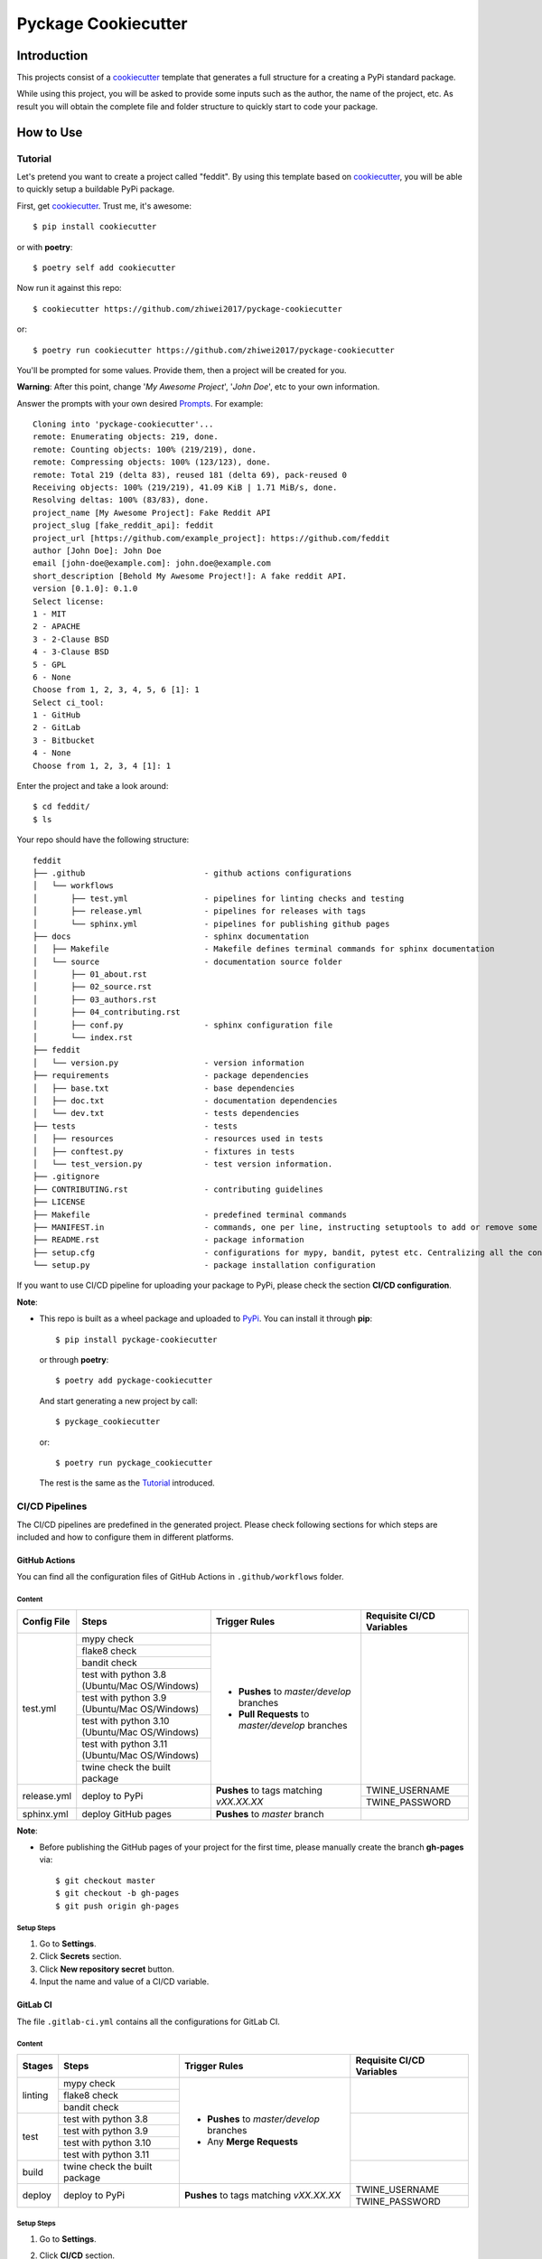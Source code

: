 Pyckage Cookiecutter
====================

.. readthedocs badge
.. image:: https://readthedocs.org/projects/pyckage-cookiecutter/badge/?version=latest
    :target: https://pyckage-cookiecutter.readthedocs.io/en/latest/?badge=latest
    :alt: Documentation Status

.. actions building badge
.. image:: https://github.com/zhiwei2017/pyckage-cookiecutter/workflows/Unit%20Test%20&%20Build%20Test/badge.svg
    :target: https://github.com/zhiwei2017/pyckage-cookiecutter/actions

.. pypi version badge
.. image:: https://img.shields.io/pypi/v/pyckage-cookiecutter.svg
    :target: https://pypi.python.org/pypi/pyckage-cookiecutter/

.. license badge
.. image:: https://img.shields.io/pypi/l/pyckage-cookiecutter.svg
    :target: https://pypi.python.org/pypi/pyckage-cookiecutter/

.. python version badge from PyPI
.. image:: https://img.shields.io/pypi/pyversions/pyckage-cookiecutter.svg
    :target: https://pypi.python.org/pypi/pyckage-cookiecutter/
    :alt: Python 3.8 | Python 3.9 | Python 3.10 | Python 3.11

.. pypi format
.. image:: https://img.shields.io/pypi/format/pyckage-cookiecutter.svg
    :target: https://badge.fury.io/py/pyckage-cookiecutter

Introduction
------------

This projects consist of a cookiecutter_
template that generates a full structure for a creating a PyPi standard package.

While using this project, you will be asked to provide some inputs such as the author,
the name of the project, etc. As result you will obtain the
complete file and folder structure to quickly start to code your package.

How to Use
----------

Tutorial
++++++++

Let's pretend you want to create a project called "feddit".
By using this template based on cookiecutter_,
you will be able to quickly setup a buildable PyPi package.

First, get cookiecutter_. Trust me, it's awesome::

     $ pip install cookiecutter

or with **poetry**::

     $ poetry self add cookiecutter

Now run it against this repo::

     $ cookiecutter https://github.com/zhiwei2017/pyckage-cookiecutter
     
or::

    $ poetry run cookiecutter https://github.com/zhiwei2017/pyckage-cookiecutter

You'll be prompted for some values. Provide them, then a project will be created for you.

**Warning**: After this point, change '*My Awesome Project*', '*John Doe*', etc to your own information.

Answer the prompts with your own desired `Prompts <https://zhiwei2017.github.io/pyckage-cookiecutter/02_prompts.html>`_. For example::

    Cloning into 'pyckage-cookiecutter'...
    remote: Enumerating objects: 219, done.
    remote: Counting objects: 100% (219/219), done.
    remote: Compressing objects: 100% (123/123), done.
    remote: Total 219 (delta 83), reused 181 (delta 69), pack-reused 0
    Receiving objects: 100% (219/219), 41.09 KiB | 1.71 MiB/s, done.
    Resolving deltas: 100% (83/83), done.
    project_name [My Awesome Project]: Fake Reddit API
    project_slug [fake_reddit_api]: feddit
    project_url [https://github.com/example_project]: https://github.com/feddit
    author [John Doe]: John Doe
    email [john-doe@example.com]: john.doe@example.com
    short_description [Behold My Awesome Project!]: A fake reddit API.
    version [0.1.0]: 0.1.0
    Select license:
    1 - MIT
    2 - APACHE
    3 - 2-Clause BSD
    4 - 3-Clause BSD
    5 - GPL
    6 - None
    Choose from 1, 2, 3, 4, 5, 6 [1]: 1
    Select ci_tool:
    1 - GitHub
    2 - GitLab
    3 - Bitbucket
    4 - None
    Choose from 1, 2, 3, 4 [1]: 1

Enter the project and take a look around::

    $ cd feddit/
    $ ls

Your repo should have the following structure::

    feddit
    ├── .github                         - github actions configurations
    │   └── workflows
    │       ├── test.yml                - pipelines for linting checks and testing
    │       ├── release.yml             - pipelines for releases with tags
    │       └── sphinx.yml              - pipelines for publishing github pages
    ├── docs                            - sphinx documentation
    │   ├── Makefile                    - Makefile defines terminal commands for sphinx documentation
    │   └── source                      - documentation source folder
    │       ├── 01_about.rst
    │       ├── 02_source.rst
    │       ├── 03_authors.rst
    │       ├── 04_contributing.rst
    │       ├── conf.py                 - sphinx configuration file
    │       └── index.rst
    ├── feddit
    │   └── version.py                  - version information
    ├── requirements                    - package dependencies
    │   ├── base.txt                    - base dependencies
    │   ├── doc.txt                     - documentation dependencies
    │   └── dev.txt                     - tests dependencies
    ├── tests                           - tests
    │   ├── resources                   - resources used in tests
    │   ├── conftest.py                 - fixtures in tests
    │   └── test_version.py             - test version information.
    ├── .gitignore
    ├── CONTRIBUTING.rst                - contributing guidelines
    ├── LICENSE
    ├── Makefile                        - predefined terminal commands
    ├── MANIFEST.in                     - commands, one per line, instructing setuptools to add or remove some set of files from the sdis
    ├── README.rst                      - package information
    ├── setup.cfg                       - configurations for mypy, bandit, pytest etc. Centralizing all the configurations to one place.
    └── setup.py                        - package installation configuration

If you want to use CI/CD pipeline for uploading your package to PyPi, please check the section **CI/CD configuration**.

**Note**:

+ This repo is built as a wheel package and uploaded to `PyPi <https://pypi.python.org/pypi/pyckage-cookiecutter/>`_. You can install it through **pip**::

    $ pip install pyckage-cookiecutter

  or through **poetry**::

    $ poetry add pyckage-cookiecutter

  And start generating a new project by call::

    $ pyckage_cookiecutter
  
  or::

    $ poetry run pyckage_cookiecutter

  The rest is the same as the `Tutorial <#tutorial>`_ introduced.

CI/CD Pipelines
+++++++++++++++

The CI/CD pipelines are predefined in the generated project. Please check following sections for
which steps are included and how to configure them in different platforms.

GitHub Actions
~~~~~~~~~~~~~~

You can find all the configuration files of GitHub Actions in ``.github/workflows`` folder.

Content
:::::::

+-------------+----------------------------------------------+--------------------------------------------------+------------------------------------------------------------------------+
| Config File |          Steps                               |                Trigger Rules                     | Requisite CI/CD Variables                                              |
+=============+==============================================+==================================================+========================================================================+
|             | mypy check                                   |                                                  |                                                                        |
|             +----------------------------------------------+                                                  |                                                                        |
|             | flake8 check                                 | + **Pushes** to *master/develop* branches        |                                                                        |
|             +----------------------------------------------+                                                  |                                                                        |
| test.yml    | bandit check                                 | + **Pull Requests** to *master/develop* branches |                                                                        |
|             +----------------------------------------------+                                                  |                                                                        |
|             | test with python 3.8 (Ubuntu/Mac OS/Windows) |                                                  |                                                                        |
|             +----------------------------------------------+                                                  |                                                                        |
|             | test with python 3.9 (Ubuntu/Mac OS/Windows) |                                                  |                                                                        |
|             +----------------------------------------------+                                                  |                                                                        |
|             | test with python 3.10 (Ubuntu/Mac OS/Windows)|                                                  |                                                                        |
|             +----------------------------------------------+                                                  |                                                                        |
|             | test with python 3.11 (Ubuntu/Mac OS/Windows)|                                                  |                                                                        |
|             +----------------------------------------------+                                                  |                                                                        |
|             | twine check the built package                |                                                  |                                                                        |
+-------------+----------------------------------------------+--------------------------------------------------+------------------------------------------------------------------------+
|             |                                              |                                                  | TWINE_USERNAME                                                         |
| release.yml | deploy to PyPi                               | **Pushes** to tags matching *vXX.XX.XX*          +------------------------------------------------------------------------+
|             |                                              |                                                  | TWINE_PASSWORD                                                         |
+-------------+----------------------------------------------+--------------------------------------------------+------------------------------------------------------------------------+
| sphinx.yml  | deploy GitHub pages                          | **Pushes** to *master* branch                    |                                                                        |
+-------------+----------------------------------------------+--------------------------------------------------+------------------------------------------------------------------------+

**Note**:

+ Before publishing the GitHub pages of your project for the first time, please manually create the branch **gh-pages** via::

    $ git checkout master
    $ git checkout -b gh-pages
    $ git push origin gh-pages

Setup Steps
:::::::::::

1. Go to **Settings**.
2. Click **Secrets** section.
3. Click **New repository secret** button.
4. Input the name and value of a CI/CD variable.

GitLab CI
~~~~~~~~~

The file ``.gitlab-ci.yml`` contains all the configurations for GitLab CI.

Content
:::::::

+-------------+---------------------------------+--------------------------------------------------+------------------------------------------------------------------------+
| Stages      |          Steps                  |                Trigger Rules                     | Requisite CI/CD Variables                                              |
+=============+=================================+==================================================+========================================================================+
|             | mypy check                      |                                                  |                                                                        |
|             +---------------------------------+                                                  |                                                                        |
| linting     | flake8 check                    | + **Pushes** to *master/develop* branches        |                                                                        |
|             +---------------------------------+                                                  |                                                                        |
|             | bandit check                    | + Any **Merge Requests**                         |                                                                        |
+-------------+---------------------------------+                                                  +------------------------------------------------------------------------+
|             | test with python 3.8            |                                                  |                                                                        |
|             +---------------------------------+                                                  |                                                                        |
|  test       | test with python 3.9            |                                                  |                                                                        |
|             +---------------------------------+                                                  |                                                                        |
|             | test with python 3.10           |                                                  |                                                                        |
|             +---------------------------------+                                                  |                                                                        |
|             | test with python 3.11           |                                                  |                                                                        |
+-------------+---------------------------------+                                                  +------------------------------------------------------------------------+
| build       | twine check the built package   |                                                  |                                                                        |
+-------------+---------------------------------+--------------------------------------------------+------------------------------------------------------------------------+
|             |                                 |                                                  | TWINE_USERNAME                                                         |
| deploy      | deploy to PyPi                  | **Pushes** to tags matching *vXX.XX.XX*          +------------------------------------------------------------------------+
|             |                                 |                                                  | TWINE_PASSWORD                                                         |
+-------------+---------------------------------+--------------------------------------------------+------------------------------------------------------------------------+

Setup Steps
:::::::::::

1. Go to **Settings**.
2. Click **CI/CD** section.
3. Go to **Variables** section.
4. Click **Add variable** button.
5. Input the name and value of a CI/CD variable.

    By default, the flag **protected** is checked, which means the added variable can only be used for protected branches/tags.
    If you want to keep your variable protected, please add wildcards **v*** as protected tags in **Settings** -> **Repository** -> **Protected tags**.

    Or you can uncheck the box to use the variable for all branches and tags.

Bitbucket Pipelines
~~~~~~~~~~~~~~~~~~~

The file ``bitbucket-pipelines.yml`` contains all the configurations of Bitbucket Pipelines.

Content
:::::::

+---------------------------------+--------------------------------------------------+------------------------------------------------------------------------+
|          Steps                  |                Trigger Rules                     | Requisite CI/CD Variables                                              |
+=================================+==================================================+========================================================================+
| mypy check                      |                                                  |                                                                        |
+---------------------------------+                                                  |                                                                        |
| flake8 check                    | + **Pushes** to *master/develop* branches        |                                                                        |
+---------------------------------+                                                  |                                                                        |
| bandit check                    | + Any **Pull Requests**                          |                                                                        |
+---------------------------------+                                                  |                                                                        |
| test with python 3.8            |                                                  |                                                                        |
+---------------------------------+                                                  |                                                                        |
| test with python 3.9            |                                                  |                                                                        |
+---------------------------------+                                                  |                                                                        |
| test with python 3.10           |                                                  |                                                                        |
+---------------------------------+                                                  |                                                                        |
| test with python 3.11           |                                                  |                                                                        |
+---------------------------------+                                                  |                                                                        |
| twine check the built package   |                                                  |                                                                        |
+---------------------------------+--------------------------------------------------+------------------------------------------------------------------------+
|                                 |                                                  | TWINE_USERNAME                                                         |
| deploy to PyPi                  | **Pushes** to tags matching *vXX.XX.XX*          +------------------------------------------------------------------------+
|                                 |                                                  | TWINE_PASSWORD                                                         |
+---------------------------------+--------------------------------------------------+------------------------------------------------------------------------+

Setup Steps
:::::::::::

1. Go to **Repository settings**.
2. Click **Repository variables**.
3. Click **add** button.
4. Input the name and value of a CI/CD variable.

    You need to enable pipelines before adding a new variable for the first time.

Makefile
++++++++

.. list-table::
   :header-rows: 1

   * - Command
     - Description
   * - clean
     - Remove autogenerated folders and artifacts.
   * - clean-pyc
     - Remove python artifacts.
   * - clean-build
     - Remove build artifacts.
   * - bandit
     - Run `bandit`_ security analysis.
   * - mypy
     - Run `mypy`_ type checking.
   * - flake8
     - Rrun `flake8`_ linting.
   * - install
     - Install all the dependencies and the package itself.
   * - test
     - Run tests and generate coverage report.
   * - build_whl
     - Build wheel package.

Acknowledgements
----------------

Special thanks to the project `cookiecutter-pypackage <https://github.com/audreyfeldroy/cookiecutter-pypackage>`_ for the nice *CONTRIBUTING.rst* template.

Author
------

* `Zhiwei Zhang <https://github.com/zhiwei2017>`_ - *Author* / *Maintainer* - `zhiwei2017@gmail.com <mailto:zhiwei2017@gmail.com?subject=[GitHub]Pyckage%20Cookiecutter>`_


.. _bandit: https://bandit.readthedocs.io/en/latest/
.. _mypy: https://github.com/python/mypy
.. _flake8: https://gitlab.com/pycqa/flake8
.. _pytest: https://docs.pytest.org/en/stable/
.. _cookiecutter: https://github.com/cookiecutter/cookiecutter
.. _pyckage-cookiecutter: https://github.com/zhiwei2017/pyckage-cookiecutter